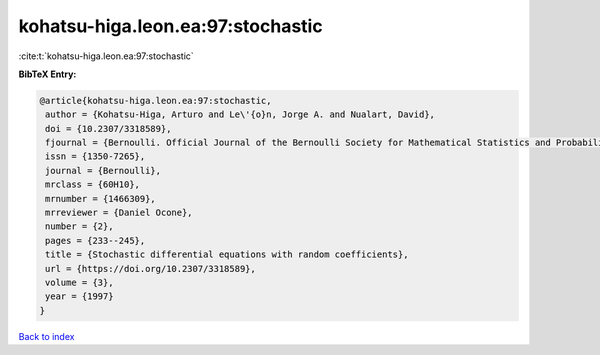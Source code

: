 kohatsu-higa.leon.ea:97:stochastic
==================================

:cite:t:`kohatsu-higa.leon.ea:97:stochastic`

**BibTeX Entry:**

.. code-block:: bibtex

   @article{kohatsu-higa.leon.ea:97:stochastic,
    author = {Kohatsu-Higa, Arturo and Le\'{o}n, Jorge A. and Nualart, David},
    doi = {10.2307/3318589},
    fjournal = {Bernoulli. Official Journal of the Bernoulli Society for Mathematical Statistics and Probability},
    issn = {1350-7265},
    journal = {Bernoulli},
    mrclass = {60H10},
    mrnumber = {1466309},
    mrreviewer = {Daniel Ocone},
    number = {2},
    pages = {233--245},
    title = {Stochastic differential equations with random coefficients},
    url = {https://doi.org/10.2307/3318589},
    volume = {3},
    year = {1997}
   }

`Back to index <../By-Cite-Keys.rst>`_
